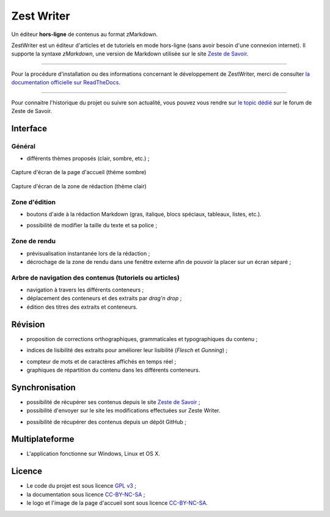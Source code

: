 ***********
Zest Writer
***********

.. no_rtd

Un éditeur **hors-ligne** de contenus au format zMarkdown.

.. image:: ./doc/images/logo.png
   :alt: Logo de ZestWriter

.. rtd

ZestWriter est un éditeur d'articles et de tutoriels en mode hors-ligne (sans avoir besoin d'une connexion internet). Il supporte la syntaxe *zMarkdown*, une version de Markdown utilisée sur le site `Zeste de Savoir <https://zestedesavoir.com/>`_.

.. no_rtd

--------------------------------------------------------------------------------

.. image:: https://travis-ci.org/firm1/zest-writer.svg?branch=master
   :target: https://travis-ci.org/firm1/zest-writer
   :alt: Travis-CI Build Status

.. image:: https://ci.appveyor.com/api/projects/status/n3aa5h519uxvjufq/branch/master?svg=true
   :target: https://ci.appveyor.com/project/firm1/zest-writer/branch/master
   :alt: Appveyor build Status

.. image:: https://coveralls.io/repos/github/firm1/zest-writer/badge.svg?branch=master
   :target: https://coveralls.io/github/firm1/zest-writer?branch=master
   :alt: Coverage Status

.. image:: https://www.versioneye.com/user/projects/5719ed6bfcd19a0039f17b07/badge.svg?style=flat
   :target: https://www.versioneye.com/user/projects/5719ed6bfcd19a0039f17b07
   :alt: Dependency Status

.. image:: https://readthedocs.org/projects/zest-writer/badge
   :target: http://zest-writer.readthedocs.io/
   :alt: Documentation Status

.. image:: https://www.openhub.net/p/zest-writer/widgets/project_thin_badge.gif
   :target: https://www.openhub.net/p/zest-writer?ref=sample
   :alt: Statis

Pour la procédure d'installation ou des informations concernant le développement de ZestWriter, merci de consulter `la documentation officielle sur ReadTheDocs <http://zest-writer.readthedocs.io>`_.

--------------------------------------------------------------------------------

.. rtd

Pour connaitre l'historique du projet ou suivre son actualité, vous pouvez vous rendre sur `le topic dédié <https://zestedesavoir.com/forums/sujet/5354/zest-writer-un-editeur-hors-ligne-pour-vos-contenus-zds/>`_ sur le forum de Zeste de Savoir.

Interface
#########

Général
*******

- différents thèmes proposés (clair, sombre, etc.) ;

.. figure:: ./doc/images/zw_dark_menu.png
   :align: center

   Capture d'écran de la page d'accueil (thème sombre)

.. figure:: ./doc/images/zw_light_redaction.png
   :align: center

   Capture d'écran de la zone de rédaction (thème clair)

Zone d'édition
**************

- boutons d'aide à la rédaction Markdown (gras, italique, blocs spéciaux, tableaux, listes, etc.).

.. image:: ./doc/images/buttons_bar.png
   :alt: Barre de boutons

- possibilité de modifier la taille du texte et sa police ;

Zone de rendu
*************

- prévisualisation instantanée lors de la rédaction ;
- décrochage de la zone de rendu dans une fenêtre externe afin de pouvoir la placer sur un écran séparé ;

.. image:: ./doc/images/render_window.png
   :alt: Zone de rendu dans une fenêtre externe

Arbre de navigation des contenus (tutoriels ou articles)
********************************************************

- navigation à travers les différents conteneurs ;
- déplacement des conteneurs et des extraits par *drag'n drop* ;
- édition des titres des extraits et conteneurs.

.. image:: ./doc/images/tree_view.png
   :alt: Arbre de navigation

Révision
########

- proposition de corrections orthographiques, grammaticales et typographiques du contenu ;

.. image:: ./doc/images/grammar_hint.png
   :alt: Prosition de correction

- indices de lisibilité des extraits pour améliorer leur lisibilité (*Flesch* et *Gunning*) ;

.. image:: ./doc/images/flesch_indice.png
   :alt: Indice de Flesch

- compteur de mots et de caractères affichés en temps réel ;
- graphiques de répartition du contenu dans les différents conteneurs.

.. image:: ./doc/images/chart.png
   :alt: Graphique de répartition du contenu

Synchronisation
###############

- possibilité de récupérer ses contenus depuis le site `Zeste de Savoir <https://zestedesavoir.com/>`_ ;
- possibilité d'envoyer sur le site les modifications effectuées sur Zeste Writer.

.. image:: ./doc/images/logo_zds.png
   :alt: Logo de Zeste de Savoir

- possibilité de récupérer des contenus depuis un dépôt GitHub ;

Multiplateforme
###############

- L'application fonctionne sur Windows, Linux et OS X.

Licence
#######

- Le code du projet est sous licence `GPL v3 <./LICENSE>`_ ;
- la documentation sous licence `CC-BY-NC-SA <https://creativecommons.org/licenses/by-nc-sa/4.0/>`_ ;
- le logo et l'image de la page d'accueil sont sous licence `CC-BY-NC-SA <https://creativecommons.org/licenses/by-nc-sa/4.0/>`_.
